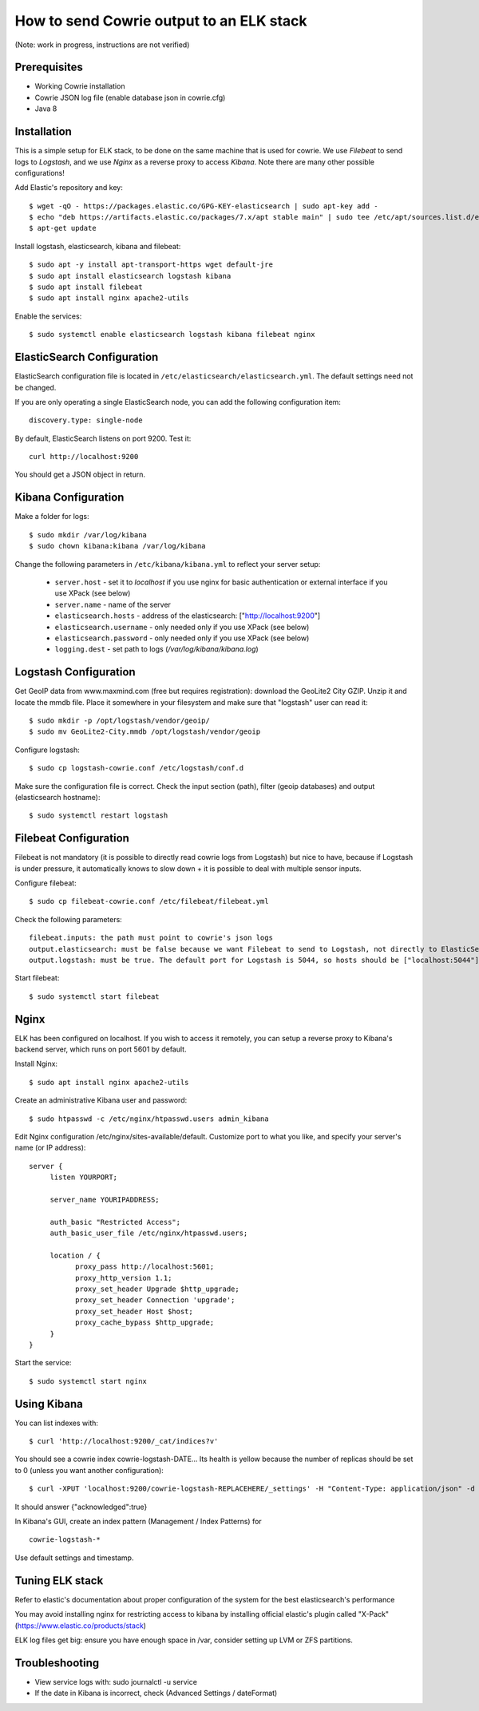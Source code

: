 How to send Cowrie output to an ELK stack
#########################################

(Note: work in progress, instructions are not verified)


Prerequisites
================

* Working Cowrie installation
* Cowrie JSON log file (enable database json in cowrie.cfg)
* Java 8

Installation
================

This is a simple setup for ELK stack, to be done on the same machine that is used for cowrie. We use *Filebeat* to send logs to *Logstash*, and we use *Nginx* as a reverse proxy to access *Kibana*. Note there are many other possible configurations!

Add Elastic's repository and key::

    $ wget -qO - https://packages.elastic.co/GPG-KEY-elasticsearch | sudo apt-key add -
    $ echo "deb https://artifacts.elastic.co/packages/7.x/apt stable main" | sudo tee /etc/apt/sources.list.d/elastic-7.x.list
    $ apt-get update

Install logstash, elasticsearch, kibana and filebeat::

     $ sudo apt -y install apt-transport-https wget default-jre
     $ sudo apt install elasticsearch logstash kibana
     $ sudo apt install filebeat
     $ sudo apt install nginx apache2-utils

Enable the services::

     $ sudo systemctl enable elasticsearch logstash kibana filebeat nginx


ElasticSearch Configuration
=============================

ElasticSearch configuration file is located in ``/etc/elasticsearch/elasticsearch.yml``. The default settings need not be changed.

If you are only operating a single ElasticSearch node, you can add the following configuration item::

   discovery.type: single-node

By default, ElasticSearch listens on port 9200. Test it::

   curl http://localhost:9200

You should get a JSON object in return.


Kibana Configuration
=============================

Make a folder for logs::

    $ sudo mkdir /var/log/kibana
    $ sudo chown kibana:kibana /var/log/kibana

Change the following parameters in ``/etc/kibana/kibana.yml`` to reflect your server setup:

    * ``server.host``  - set it to `localhost` if you use nginx for basic authentication or external interface if you use XPack (see below)
    * ``server.name`` - name of the server
    * ``elasticsearch.hosts`` - address of the elasticsearch: ["http://localhost:9200"]
    * ``elasticsearch.username`` - only needed only if you use XPack (see below)
    * ``elasticsearch.password`` - only needed only if you use XPack (see below)
    * ``logging.dest`` - set path to logs (`/var/log/kibana/kibana.log`)

Logstash Configuration
=============================

Get GeoIP data from www.maxmind.com (free but requires registration): download the GeoLite2 City GZIP. Unzip it and locate the mmdb file.
Place it somewhere in your filesystem and make sure that "logstash" user can read it::

    $ sudo mkdir -p /opt/logstash/vendor/geoip/
    $ sudo mv GeoLite2-City.mmdb /opt/logstash/vendor/geoip

Configure logstash::

    $ sudo cp logstash-cowrie.conf /etc/logstash/conf.d

Make sure the configuration file is correct. Check the input section (path), filter (geoip databases) and output (elasticsearch hostname)::

    $ sudo systemctl restart logstash


Filebeat Configuration
==============================

Filebeat is not mandatory (it is possible to directly read cowrie logs from Logstash) but nice to have, because if Logstash is under pressure, it automatically knows to slow down + it is possible to deal with multiple sensor inputs.

Configure filebeat::

    $ sudo cp filebeat-cowrie.conf /etc/filebeat/filebeat.yml

Check the following parameters::

    filebeat.inputs: the path must point to cowrie's json logs
    output.elasticsearch: must be false because we want Filebeat to send to Logstash, not directly to ElasticSearch
    output.logstash: must be true. The default port for Logstash is 5044, so hosts should be ["localhost:5044"]


Start filebeat::

    $ sudo systemctl start filebeat

Nginx
==================

ELK has been configured on localhost. If you wish to access it remotely, you can setup a reverse proxy to Kibana's backend server, which runs on port 5601 by default.

Install Nginx::

     $ sudo apt install nginx apache2-utils

Create an administrative Kibana user and password::

     $ sudo htpasswd -c /etc/nginx/htpasswd.users admin_kibana

Edit Nginx configuration /etc/nginx/sites-available/default. Customize port to what you like, and specify your server's name (or IP address)::

      server {
           listen YOURPORT;

           server_name YOURIPADDRESS;

           auth_basic "Restricted Access";
           auth_basic_user_file /etc/nginx/htpasswd.users;

           location / {
                 proxy_pass http://localhost:5601;
                 proxy_http_version 1.1;
                 proxy_set_header Upgrade $http_upgrade;
                 proxy_set_header Connection 'upgrade';
                 proxy_set_header Host $host;
                 proxy_cache_bypass $http_upgrade;
           }
      }

Start the service::

     $ sudo systemctl start nginx


Using Kibana
==================

You can list indexes with::

     $ curl 'http://localhost:9200/_cat/indices?v'

You should see a cowrie index cowrie-logstash-DATE... Its health is yellow because the number of replicas should be set to 0 (unless you want another configuration)::

     $ curl -XPUT 'localhost:9200/cowrie-logstash-REPLACEHERE/_settings' -H "Content-Type: application/json" -d '{ "index" : {"number_of_replicas" : 0 } }'

It should answer {"acknowledged":true}

In Kibana's GUI, create an index pattern (Management / Index Patterns) for ::

     cowrie-logstash-*

Use default settings and timestamp.


Tuning ELK stack
==================

Refer to elastic's documentation about proper configuration of the system for the best elasticsearch's performance

You may avoid installing nginx for restricting access to kibana by installing official elastic's plugin called "X-Pack" (https://www.elastic.co/products/stack)

ELK log files get big: ensure you have enough space in /var, consider setting up LVM or ZFS partitions.

Troubleshooting
==================

- View service logs with:  sudo journalctl -u service
- If the date in Kibana is incorrect, check (Advanced Settings / dateFormat)
